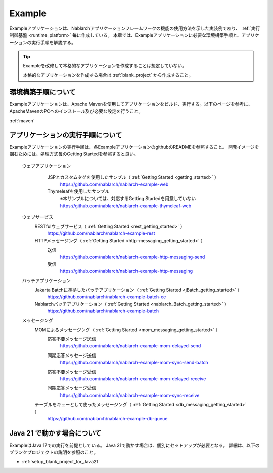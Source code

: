 .. _`example_application`:

=======
Example
=======

Exampleアプリケーションは、Nablarchアプリケーションフレームワークの機能の使用方法を示した実装例であり、 :ref:`実行制御基盤 <runtime_platform>` 毎に作成している。
本章では、Exampleアプリケーションに必要な環境構築手順と、アプリケーションの実行手順を解説する。

.. tip::
 Exampleを改修して本格的なアプリケーションを作成することは想定していない。
 
 本格的なアプリケーションを作成する場合は :ref:`blank_project` から作成すること。


環境構築手順について
==========================================
Exampleアプリケーションは、Apache Mavenを使用してアプリケーションをビルド、実行する。以下のページを参考に、ApacheMavenのPCへのインストール及び必要な設定を行うこと。

:ref:`maven`


アプリケーションの実行手順について
==================================================

Exampleアプリケーションの実行手順は、各ExampleアプリケーションのgithubのREADMEを参照すること。
開発イメージを掴むためには、処理方式毎のGetting Startedを参照すると良い。

  ウェブアプリケーション
   \

    JSPとカスタムタグを使用したサンプル（ :ref:`Getting Started <getting_started>` ）
     https://github.com/nablarch/nablarch-example-web
    Thymeleafを使用したサンプル
     ※本サンプルについては、対応するGetting Startedを用意していない
     https://github.com/nablarch/nablarch-example-thymeleaf-web


  ウェブサービス
   \

   RESTfulウェブサービス（ :ref:`Getting Started <rest_getting_started>` ）
    https://github.com/nablarch/nablarch-example-rest

   HTTPメッセージング（ :ref:`Getting Started <http-messaging_getting_started>` ）
    送信
     https://github.com/nablarch/nablarch-example-http-messaging-send
    受信
     https://github.com/nablarch/nablarch-example-http-messaging

  バッチアプリケーション
   \

   Jakarta Batchに準拠したバッチアプリケーション（ :ref:`Getting Started <jBatch_getting_started>` ）
    https://github.com/nablarch/nablarch-example-batch-ee

   Nablarchバッチアプリケーション（ :ref:`Getting Started <nablarch_Batch_getting_started>` ）
    https://github.com/nablarch/nablarch-example-batch

  メッセージング
   \

   MOMによるメッセージング（ :ref:`Getting Started <mom_messaging_getting_started>` ）
    \

    .. _`example_application-mom_system_messaging-async_message_send`:

    応答不要メッセージ送信
     https://github.com/nablarch/nablarch-example-mom-delayed-send

    .. _`example_application-mom_system_messaging-sync_message_send`:

    同期応答メッセージ送信
     https://github.com/nablarch/nablarch-example-mom-sync-send-batch

    .. _`example_application-mom_system_messaging-async_message_receive`:

    応答不要メッセージ受信
     https://github.com/nablarch/nablarch-example-mom-delayed-receive

    .. _`example_application-mom_system_messaging-sync_message_receive`:

    同期応答メッセージ受信
     https://github.com/nablarch/nablarch-example-mom-sync-receive

   テーブルをキューとして使ったメッセージング（ :ref:`Getting Started <db_messaging_getting_started>` ）
    https://github.com/nablarch/nablarch-example-db-queue


Java 21 で動かす場合について
==================================================

ExampleはJava 17での実行を前提としている。
Java 21で動かす場合は、個別にセットアップが必要となる。
詳細は、以下のブランクプロジェクトの説明を参照のこと。

* :ref:`setup_blank_project_for_Java21`
